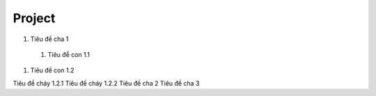 ####
Project
####

#. Tiêu đề cha 1

  #. Tiêu đề con 1.1
#. Tiêu đề con 1.2

Tiêu đề cháy 1.2.1
Tiêu đề cháy 1.2.2
Tiêu đề cha 2
Tiêu đề cha 3
